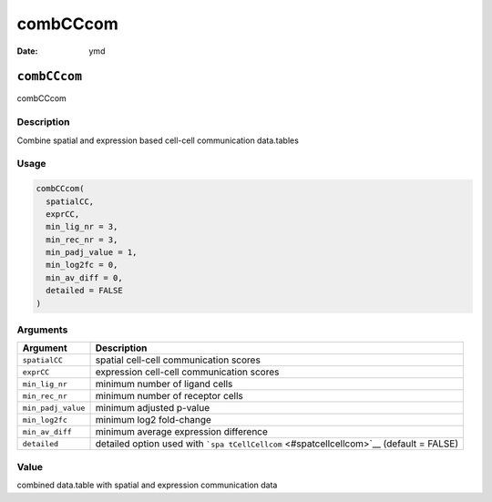 =========
combCCcom
=========

:Date: ymd

``combCCcom``
=============

combCCcom

Description
-----------

Combine spatial and expression based cell-cell communication data.tables

Usage
-----

.. code:: r

   combCCcom(
     spatialCC,
     exprCC,
     min_lig_nr = 3,
     min_rec_nr = 3,
     min_padj_value = 1,
     min_log2fc = 0,
     min_av_diff = 0,
     detailed = FALSE
   )

Arguments
---------

+-------------------------------+--------------------------------------+
| Argument                      | Description                          |
+===============================+======================================+
| ``spatialCC``                 | spatial cell-cell communication      |
|                               | scores                               |
+-------------------------------+--------------------------------------+
| ``exprCC``                    | expression cell-cell communication   |
|                               | scores                               |
+-------------------------------+--------------------------------------+
| ``min_lig_nr``                | minimum number of ligand cells       |
+-------------------------------+--------------------------------------+
| ``min_rec_nr``                | minimum number of receptor cells     |
+-------------------------------+--------------------------------------+
| ``min_padj_value``            | minimum adjusted p-value             |
+-------------------------------+--------------------------------------+
| ``min_log2fc``                | minimum log2 fold-change             |
+-------------------------------+--------------------------------------+
| ``min_av_diff``               | minimum average expression           |
|                               | difference                           |
+-------------------------------+--------------------------------------+
| ``detailed``                  | detailed option used with            |
|                               | ```spa                               |
|                               | tCellCellcom`` <#spatcellcellcom>`__ |
|                               | (default = FALSE)                    |
+-------------------------------+--------------------------------------+

Value
-----

combined data.table with spatial and expression communication data
